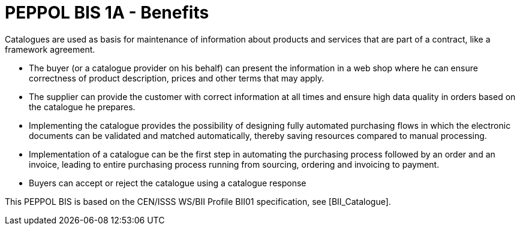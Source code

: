 
[[peppol-bis-1a---benefits]]
= PEPPOL BIS 1A - Benefits

Catalogues are used as basis for maintenance of information about products and services that are part of a contract, like a framework agreement.

* The buyer (or a catalogue provider on his behalf) can present the information in a web shop where he can ensure correctness of product description, prices and other terms that may apply.
* The supplier can provide the customer with correct information at all times and ensure high data quality in orders based on the catalogue he prepares.
* Implementing the catalogue provides the possibility of designing fully automated purchasing flows in which the electronic documents can be validated and matched automatically, thereby saving resources compared to manual processing.
* Implementation of a catalogue can be the first step in automating the purchasing process followed by an order and an invoice, leading to entire purchasing process running from sourcing, ordering and invoicing to payment.
* Buyers can accept or reject the catalogue using a catalogue response

This PEPPOL BIS is based on the CEN/ISSS WS/BII Profile BII01 specification, see [BII_Catalogue].
